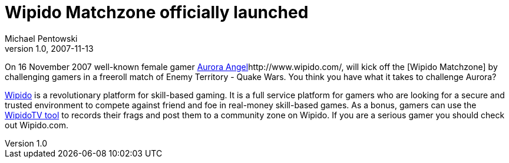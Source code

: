 = Wipido Matchzone officially launched 
Michael Pentowski
v1.0, 2007-11-13
:title: Wipido Matchzone officially launched 
:tags: [ventures]

On 16 November 2007 well-known female gamer
http://www.wipido.com/video/45[Aurora Angel]http://www.wipido.com/, will kick off the
[Wipido Matchzone] by challenging gamers in a
freeroll match of Enemy Territory - Quake Wars. You think you have what
it takes to challenge Aurora? 

http://www.wipido.com/[Wipido] is a revolutionary platform for
skill-based gaming. It is a full service platform for gamers who are
looking for a secure and trusted environment to compete against friend
and foe in real-money skill-based games. As a bonus, gamers can use the
http://www.wipido.com/profile/pages/download[WipidoTV tool] to records
their frags and post them to a community zone on Wipido. If you are a
serious gamer you should check out Wipido.com.
